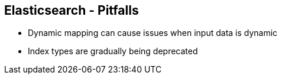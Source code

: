 ++++
<section>
<h2><span class="component">Elasticsearch</span> - Pitfalls</h2>
++++
* Dynamic mapping can cause issues when input data is dynamic
* Index types are gradually being deprecated
++++
</section>
++++